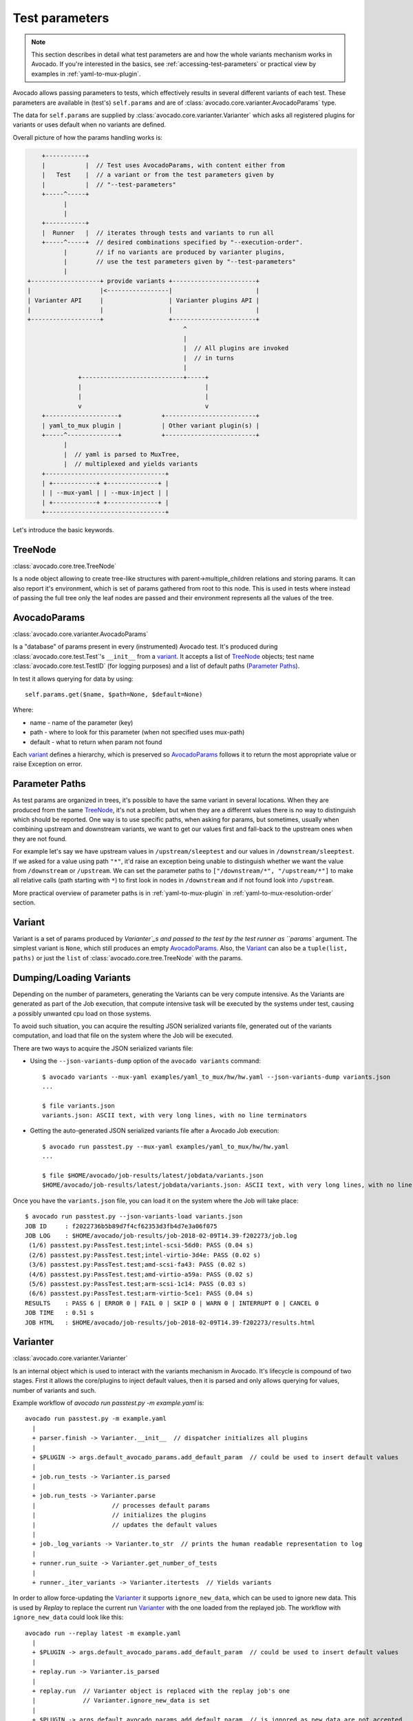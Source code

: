 .. _test-parameters:

Test parameters
===============

.. note:: This section describes in detail what test parameters are and how
   the whole variants mechanism works in Avocado. If you're interested in the
   basics, see :ref:`accessing-test-parameters` or practical view by examples
   in :ref:`yaml-to-mux-plugin`.

Avocado allows passing parameters to tests, which effectively results in
several different variants of each test. These parameters are available in
(test's) ``self.params`` and are of
:class:`avocado.core.varianter.AvocadoParams` type.

The data for ``self.params`` are supplied by
:class:`avocado.core.varianter.Varianter` which asks all registered plugins
for variants or uses default when no variants are defined.

Overall picture of how the params handling works is:

.. following figure is not really a C code, but it renders well and it
   increases the visibility.

.. code-block:: c

       +-----------+
       |           |  // Test uses AvocadoParams, with content either from
       |   Test    |  // a variant or from the test parameters given by
       |           |  // "--test-parameters"
       +-----^-----+
             |
             |
       +-----------+
       |  Runner   |  // iterates through tests and variants to run all
       +-----^-----+  // desired combinations specified by "--execution-order".
             |        // if no variants are produced by varianter plugins,
             |        // use the test parameters given by "--test-parameters"
             |
   +-------------------+ provide variants +-----------------------+
   |                   |<-----------------|                       |
   | Varianter API     |                  | Varianter plugins API |
   |                   |                  |                       |
   +-------------------+                  +-----------------------+
                                              ^
                                              |
                                              |  // All plugins are invoked
                                              |  // in turns
                                              |
                 +----------------------------+-----+
                 |                                  |
                 |                                  |
                 v                                  v
       +--------------------+           +-------------------------+
       | yaml_to_mux plugin |           | Other variant plugin(s) |
       +-----^--------------+           +-------------------------+
             |
             |  // yaml is parsed to MuxTree,
             |  // multiplexed and yields variants
       +---------------------------------+
       | +------------+ +--------------+ |
       | | --mux-yaml | | --mux-inject | |
       | +------------+ +--------------+ |
       +---------------------------------+


Let's introduce the basic keywords.

.. _tree-node:

TreeNode
~~~~~~~~

:class:`avocado.core.tree.TreeNode`

Is a node object allowing to create tree-like structures with
parent->multiple_children relations and storing params. It can
also report it's environment, which is set of params gathered
from root to this node. This is used in tests where instead of
passing the full tree only the leaf nodes are passed and their
environment represents all the values of the tree.

.. _avocado-params:
   
AvocadoParams
~~~~~~~~~~~~~

:class:`avocado.core.varianter.AvocadoParams`

Is a "database" of params present in every (instrumented) Avocado
test.  It's produced during :class:`avocado.core.test.Test`'s
``__init__`` from a `variant`_. It accepts a list of `TreeNode`_
objects; test name :class:`avocado.core.test.TestID` (for logging
purposes) and a list of default paths (`Parameter Paths`_).

In test it allows querying for data by using::

   self.params.get($name, $path=None, $default=None)

Where:

* name - name of the parameter (key)
* path - where to look for this parameter (when not specified uses mux-path)
* default - what to return when param not found

Each `variant`_ defines a hierarchy, which is preserved so `AvocadoParams`_
follows it to return the most appropriate value or raise Exception on error.

.. _parameter-paths:

Parameter Paths
~~~~~~~~~~~~~~~

As test params are organized in trees, it's possible to have the same
variant in several locations. When they are produced from the same
`TreeNode`_, it's not a problem, but when they are a different values
there is no way to distinguish which should be reported. One way is
to use specific paths, when asking for params, but sometimes, usually
when combining upstream and downstream variants, we want to get our
values first and fall-back to the upstream ones when they are not found.

For example let's say we have upstream values in ``/upstream/sleeptest``
and our values in ``/downstream/sleeptest``. If we asked for a value using
path ``"*"``, it'd raise an exception being unable to distinguish whether
we want the value from ``/downstream`` or ``/upstream``. We can set the
parameter paths to ``["/downstream/*", "/upstream/*"]`` to make all relative
calls (path starting with ``*``) to first look in nodes in ``/downstream``
and if not found look into ``/upstream``.

More practical overview of parameter paths is in :ref:`yaml-to-mux-plugin`
in :ref:`yaml-to-mux-resolution-order` section.

Variant
~~~~~~~

Variant is a set of params produced by `Varianter`_s and passed to the
test by the test runner as ``params`` argument. The simplest variant
is ``None``, which still produces an empty `AvocadoParams`_. Also, the
`Variant`_ can also be a ``tuple(list, paths)`` or just the
``list`` of :class:`avocado.core.tree.TreeNode` with the params.

Dumping/Loading Variants
~~~~~~~~~~~~~~~~~~~~~~~~

Depending on the number of parameters, generating the Variants can be very
compute intensive. As the Variants are generated as part of the Job execution,
that compute intensive task will be executed by the systems under test, causing
a possibly unwanted cpu load on those systems.

To avoid such situation, you can acquire the resulting JSON serialized variants
file, generated out of the variants computation, and load that file on the
system where the Job will be executed.

There are two ways to acquire the JSON serialized variants file:

- Using the ``--json-variants-dump`` option of the ``avocado variants``
  command::

    $ avocado variants --mux-yaml examples/yaml_to_mux/hw/hw.yaml --json-variants-dump variants.json
    ...

    $ file variants.json
    variants.json: ASCII text, with very long lines, with no line terminators

- Getting the auto-generated JSON serialized variants file after a Avocado Job
  execution::

    $ avocado run passtest.py --mux-yaml examples/yaml_to_mux/hw/hw.yaml
    ...

    $ file $HOME/avocado/job-results/latest/jobdata/variants.json
    $HOME/avocado/job-results/latest/jobdata/variants.json: ASCII text, with very long lines, with no line terminators

Once you have the ``variants.json`` file, you can load it on the system where
the Job will take place::

   $ avocado run passtest.py --json-variants-load variants.json
   JOB ID     : f2022736b5b89d7f4cf62353d3fb4d7e3a06f075
   JOB LOG    : $HOME/avocado/job-results/job-2018-02-09T14.39-f202273/job.log
    (1/6) passtest.py:PassTest.test;intel-scsi-56d0: PASS (0.04 s)
    (2/6) passtest.py:PassTest.test;intel-virtio-3d4e: PASS (0.02 s)
    (3/6) passtest.py:PassTest.test;amd-scsi-fa43: PASS (0.02 s)
    (4/6) passtest.py:PassTest.test;amd-virtio-a59a: PASS (0.02 s)
    (5/6) passtest.py:PassTest.test;arm-scsi-1c14: PASS (0.03 s)
    (6/6) passtest.py:PassTest.test;arm-virtio-5ce1: PASS (0.04 s)
   RESULTS    : PASS 6 | ERROR 0 | FAIL 0 | SKIP 0 | WARN 0 | INTERRUPT 0 | CANCEL 0
   JOB TIME   : 0.51 s
   JOB HTML   : $HOME/avocado/job-results/job-2018-02-09T14.39-f202273/results.html

.. _varianter:

Varianter
~~~~~~~~~

:class:`avocado.core.varianter.Varianter`

Is an internal object which is used to interact with the variants mechanism
in Avocado. It's lifecycle is compound of two stages. First it allows
the core/plugins to inject default values, then it is parsed and
only allows querying for values, number of variants and such.

Example workflow of `avocado run passtest.py -m example.yaml` is::

   avocado run passtest.py -m example.yaml
     |
     + parser.finish -> Varianter.__init__  // dispatcher initializes all plugins
     |
     + $PLUGIN -> args.default_avocado_params.add_default_param  // could be used to insert default values
     |
     + job.run_tests -> Varianter.is_parsed
     |
     + job.run_tests -> Varianter.parse
     |                     // processes default params
     |                     // initializes the plugins
     |                     // updates the default values
     |
     + job._log_variants -> Varianter.to_str  // prints the human readable representation to log
     |
     + runner.run_suite -> Varianter.get_number_of_tests
     |
     + runner._iter_variants -> Varianter.itertests  // Yields variants

In order to allow force-updating the `Varianter`_ it supports
``ignore_new_data``, which can be used to ignore new data. This is used
by `Replay` to replace the current run `Varianter`_ with the one
loaded from the replayed job. The workflow with ``ignore_new_data`` could
look like this::

   avocado run --replay latest -m example.yaml
     |
     + $PLUGIN -> args.default_avocado_params.add_default_param  // could be used to insert default values
     |
     + replay.run -> Varianter.is_parsed
     |
     + replay.run  // Varianter object is replaced with the replay job's one
     |             // Varianter.ignore_new_data is set
     |
     + $PLUGIN -> args.default_avocado_params.add_default_param  // is ignored as new data are not accepted
     |
     + job.run_tests -> Varianter.is_parsed
     |
     + job._log_variants -> Varianter.to_str
     |
     + runner.run_suite -> Varianter.get_number_of_tests
     |
     + runner._iter_variants -> Varianter.itertests

The `Varianter`_ itself can only produce an empty variant with the
`Default params`_, but it invokes all `Varianter plugins`_ and if any
of them reports variants it yields them instead of the default variant.



Default params
~~~~~~~~~~~~~~

The `Default params`_ is a mechanism to specify default values in
`Varianter`_ or `Varianter plugins`_. Their purpose is usually to
define values dependent on the system which should not affect the
test's results. One example is a qemu binary location which might
differ from one host to another host, but in the end they should
result in qemu being executable in test. For this reason the `Default
params`_ do not affects the test's variant-id (at least not in the
official `Varianter plugins`_).

These params can be set from plugin/core by getting ``default_avocado_params``
from ``args`` and using::

    default_avocado_params.add_default_parma(self, name, key, value, path=None)

Where:

* name - name of the plugin which injects data (not yet used for anything,
  but we plan to allow white/black listing)
* key - the parameter's name
* value - the parameter's value
* path - the location of this parameter. When the path does not exists yet,
  it's created out of `TreeNode`_.

Test parameters
~~~~~~~~~~~~~~~

This is an Avocado core feature, that is, it's not dependent on any
varianter plugin.  In fact, it's only active when no Varianter plugin
is used and produces a valid variant.

Avocado will use those simple parameters, and will pass them to all
tests in a job execution.  This is done on the command line via
``--test-parameters``, or simply, ``-p``.  It can be given multiple
times for multiple parameters.

Because Avocado parameters do not have a mechanism to define their
types, test code should always consider that a parameter value is a
string, and convert it to the appropriate type.

.. note:: Some varianter plugins would implicitly set parameters
   with different data types, but given that the same test can be
   used with different, or none, varianter plugins, it's safer if
   the test does an explicit check or type conversion.

Because the :class:`avocado.core.varianter.AvocadoParams` mandates the
concept of a parameter path (a legacy of the tree based Multiplexer)
and these test parameters are flat, those test parameters are placed
in the ``/`` path.  This is to ensure maximum compatibility with tests
that do not choose an specific parameter location.

.. _varianter-plugins:

Varianter plugins
~~~~~~~~~~~~~~~~~

:class:`avocado.core.plugin_interfaces.Varianter`

A plugin interface that can be used to build custom plugins which
are used by `Varianter`_ to get test variants. For inspiration see
:class:`avocado_varianter_yaml_to_mux.YamlToMux` which is an
optional varianter plugin. Details about this plugin can be
found here :ref:`yaml-to-mux-plugin`.

